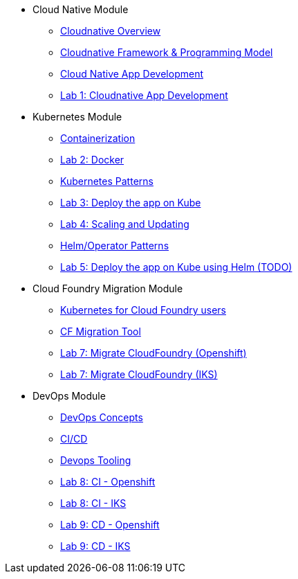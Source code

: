 * Cloud Native Module
** xref:Cloud_Native_Module/Cloudnative_Overview.adoc[Cloudnative Overview]
** xref:Cloud_Native_Module/Cloudnative_framework_prog_model.adoc[Cloudnative Framework & Programming Model]
** xref:Cloud_Native_Module/Cloudnative_app_development.adoc[Cloud Native App Development]
** xref:Cloud_Native_Module/Lab1.adoc[Lab 1: Cloudnative App Development]
* Kubernetes Module
** xref:Kubernetes_Module/Docker.adoc[Containerization]
** xref:Kubernetes_Module/Lab2.adoc[Lab 2: Docker]
** xref:Kubernetes_Module/kubernetesPatterns.adoc[Kubernetes Patterns]
** xref:Kubernetes_Module/Lab3.adoc[Lab 3: Deploy the app on Kube]
** xref:Kubernetes_Module/Lab4.adoc[Lab 4: Scaling and Updating]
** xref:Kubernetes_Module/operators.adoc[Helm/Operator Patterns]
** xref:Kubernetes_Module/Lab5.adoc[Lab 5: Deploy the app on Kube using Helm (TODO)]
* Cloud Foundry Migration Module
** xref:CF_Migrate_Module/Kubernetes-for-CF.adoc[Kubernetes for Cloud Foundry users]
** xref:CF_Migrate_Module/CF-migration.adoc[CF Migration Tool]
** xref:CF_Migrate_Module/cf-migrate-exercise-ocp.adoc[Lab 7: Migrate CloudFoundry (Openshift)]
** xref:CF_Migrate_Module/cf-migrate-exercise-iks.adoc[Lab 7: Migrate CloudFoundry (IKS)]
* DevOps Module
** xref:DevOps_Module/Devops_Concepts.adoc[DevOps Concepts]
** xref:DevOps_Module/cicd.adoc[CI/CD]
** xref:DevOps_Module/devops_tooling.adoc[Devops Tooling]
** xref:DevOps_Module/Lab8_Openshift.adoc[Lab 8: CI - Openshift]
** xref:DevOps_Module/Lab8_IKS.adoc[Lab 8: CI - IKS]
** xref:DevOps_Module/Lab9_OpenShift.adoc[Lab 9: CD - Openshift]
** xref:DevOps_Module/Lab9_IKS.adoc[Lab 9: CD - IKS]
